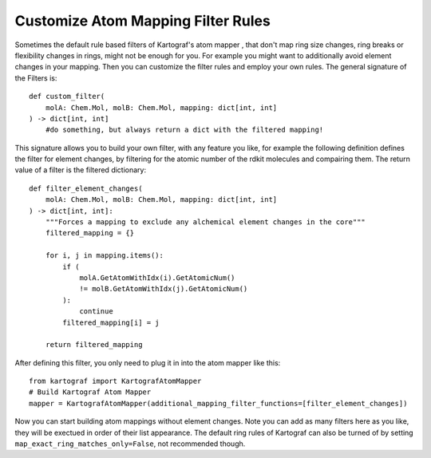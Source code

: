 
Customize Atom Mapping Filter Rules
-----------------------------------
.. _custom-filter-label:

Sometimes the default rule based filters of Kartograf's atom mapper
, that don't map ring size changes, ring breaks or flexibility changes in
rings, might not be enough for you. For example you might want to
additionally avoid element changes in your mapping. Then you can customize
the filter rules and employ your own rules. The general signature of the
Filters is::

    def custom_filter(
        molA: Chem.Mol, molB: Chem.Mol, mapping: dict[int, int]
    ) -> dict[int, int]
        #do something, but always return a dict with the filtered mapping!

This signature allows you to build your own filter, with any feature you
like, for example the following definition defines the filter for element
changes, by filtering for the atomic number of the rdkit molecules and
compairing them. The return value of a filter is the filtered dictionary::

    def filter_element_changes(
        molA: Chem.Mol, molB: Chem.Mol, mapping: dict[int, int]
    ) -> dict[int, int]:
        """Forces a mapping to exclude any alchemical element changes in the core"""
        filtered_mapping = {}

        for i, j in mapping.items():
            if (
                molA.GetAtomWithIdx(i).GetAtomicNum()
                != molB.GetAtomWithIdx(j).GetAtomicNum()
            ):
                continue
            filtered_mapping[i] = j

        return filtered_mapping

After defining this filter, you only need to plug it in into the atom mapper
like this::

    from kartograf import KartografAtomMapper
    # Build Kartograf Atom Mapper
    mapper = KartografAtomMapper(additional_mapping_filter_functions=[filter_element_changes])

Now you can start building atom mappings without element changes. Note you
can add as many filters here as you like, they will be exectued in order of
their list appearance. The default ring rules of Kartograf can also be turned
of by setting ``map_exact_ring_matches_only=False``, not recommended though.

